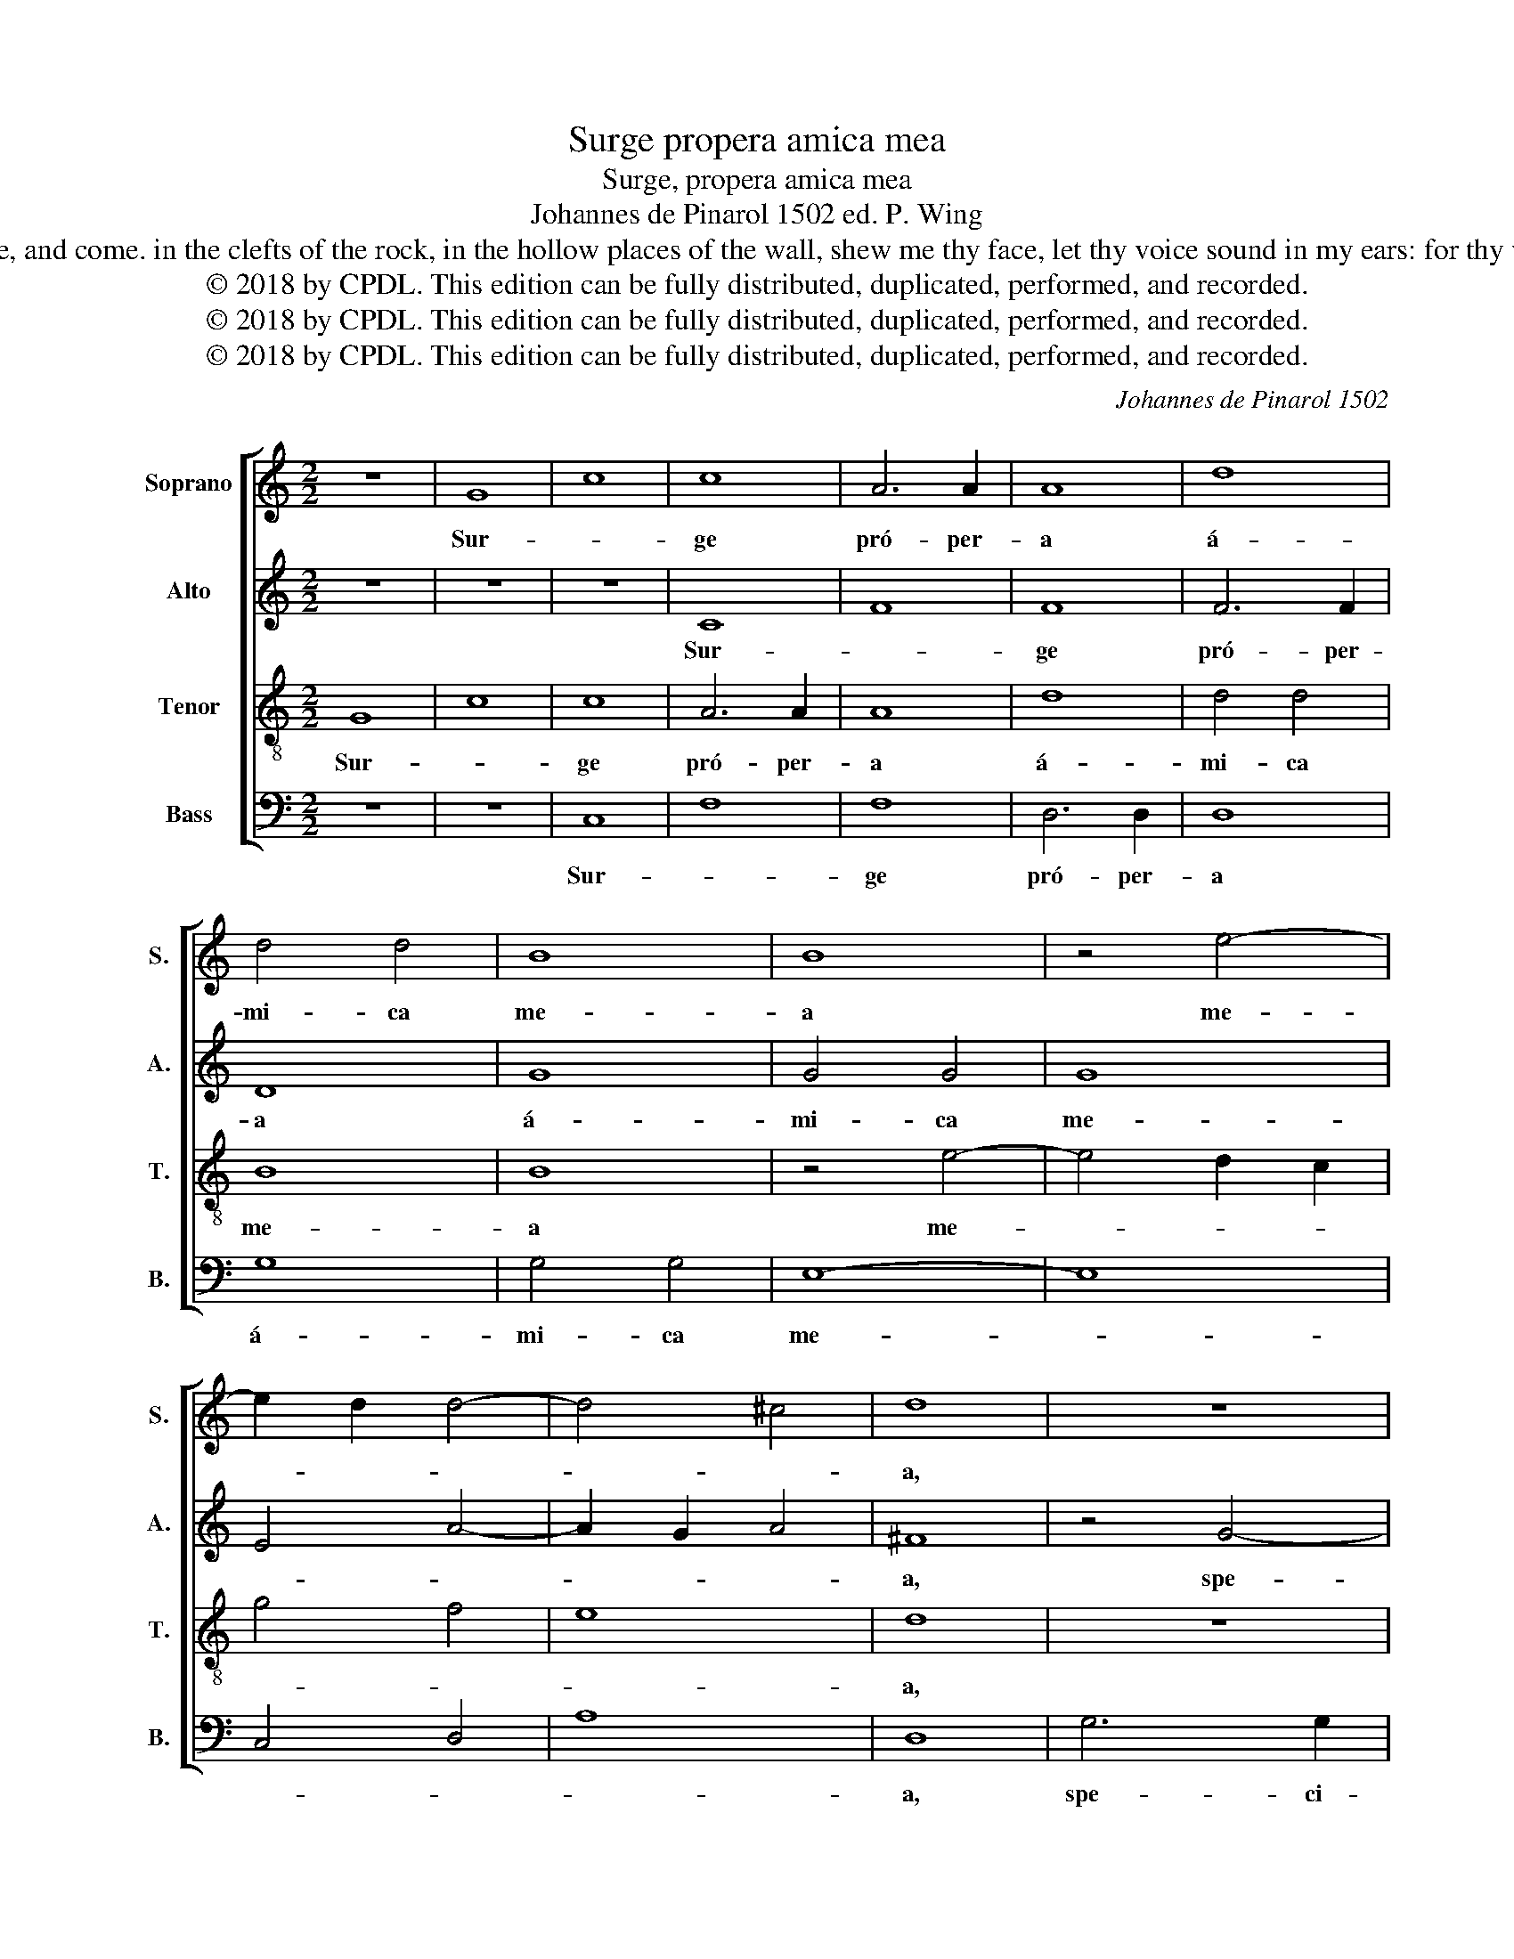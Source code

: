 X:1
T:Surge propera amica mea
T:Surge, propera amica mea
T:Johannes de Pinarol 1502 ed. P. Wing
T:Arise, make haste, my love, my dove, my beautiful one, and come. in the clefts of the rock, in the hollow places of the wall, shew me thy face, let thy voice sound in my ears: for thy voice is sweet, and thy face comely.      Songs 2:10, 14
T:© 2018 by CPDL. This edition can be fully distributed, duplicated, performed, and recorded.
T:© 2018 by CPDL. This edition can be fully distributed, duplicated, performed, and recorded.
T:© 2018 by CPDL. This edition can be fully distributed, duplicated, performed, and recorded.
C:Johannes de Pinarol 1502
Z:Traditional
Z:© 2018 by CPDL. This edition can be fully distributed, duplicated, performed, and recorded.
%%score [ 1 2 3 4 ]
L:1/8
M:2/2
K:C
V:1 treble nm="Soprano" snm="S."
V:2 treble nm="Alto" snm="A."
V:3 treble-8 nm="Tenor" snm="T."
V:4 bass nm="Bass" snm="B."
V:1
 z8 | G8 | c8 | c8 | A6 A2 | A8 | d8 | d4 d4 | B8 | B8 | z4 e4- | e2 d2 d4- | d4 ^c4 | d8 | z8 | %15
w: |Sur-||ge|pró- per-|a|á-|mi- ca|me-|a|me-|||a,||
 z8 | z8 | z8 | z8 | z8 | z8 | z8 | z8 | B8 | B4 B4 | c8 | B6 AB | c2 B4 AG | ^F2 G4 F2 | G4 A4- | %30
w: ||||||||Co-|lúm- ba|me-||||a, me-|
 A2 G2 G4- | G4 ^F4 | G8 | z4 B4 | B2 B2 c2 c2 | B6 AG | A4 d4- | d2 cB c4 | B4 z4 | e4 d4- | %40
w: ||a,|in|fo- ra- mí- ni-|bus * *|* pet-||re,|in ca-|
 d2 cB c4 | B2 AG F2 G2- | G2 F2 G4 | B6 AG | A2 B4 A2 | B3 d c4 | B2 d4 ^c2 | d8 | z4 B4 | c4 B4 | %50
w: * * * vér-||* * na|ma- * *|cé- * *||* * ri-|ae|os-|tén- de|
 A4 G4 | c4 B4 | A4 d4 | c2 B4 A2- | A2 ^G2 A2 c2- | c2 BA G2 A2 | B4 A4 | G2 c4 B2 | c8 | z8 | %60
w: mi- hi|fá- ci-|em tu-||||||am,||
 z8 | z8 | z8 | z8 | z8 | z8 | z8 | z8 | z8 | z8 | z8 | d8 | d4 d4 | c8 | d8 | B8 | c6 B2 | %77
w: |||||||||||vox|e- nim|tu-|a|dul-||
 A4 B4- | B2 G2 G4- | G4 ^F4 | G8 | z4 G4 | d4 e4 | d8 | d4 e4 | d2 cB c4 | B6 AG | A4 B4 | %88
w: |||cis|et|fá- ci-|es|tu- *||a * *||
 A2 B2 A2 B2- | B2 AG A2 B2- | BA d4 ^c2 | d2 B4 AG | A2 G4 ^F2 | G4 A4- | A2 G2 G4 | !fermata!F8 | %96
w: * * * de-|* * * có- *|||||||
 G8 |] %97
w: ra.|
V:2
 z8 | z8 | z8 | C8 | F8 | F8 | F6 F2 | D8 | G8 | G4 G4 | G8 | E4 A4- | A2 G2 A4 | ^F8 | z4 G4- | %15
w: |||Sur-||ge|pró- per-|a|á-|mi- ca|me-|||a,|spe-|
 G2 G2 E4 | C4 F4- | F2 D4 CD | E2 D4 ^C2 | D4 F4- | F2 ED E2 D2 | F4 E4 | D2 G4 ^F2 | G8 | %24
w: * ci- ó-|sa me-|||a, et||ve- *||ni.|
 G4 G2 G2 | E6 F2 | G8 | G4 z2 D2- | D2 ^C2 D4 | E4 F4- | F2 E2 D2 C2 | D8 | B,8 | z4 G4 | %34
w: Co- lúm- ba|me- *||a, me-|||||a,|in|
 G2 G2 F2 F2 | G4 D3 E | F4 D4 | z8 | G8 | G4 G4 | G8 | D3 E F2 E2 | D8 | D4 D4- | D2 B,2 C4 | %45
w: fo- ra- mí- ni-|bus pet- *|* re,||in|ca- vér-|na|ma- * * *||cé- ri-||
 B,2 D4 C2 | D4 A4- | A8 | z8 | z8 | z8 | z8 | z8 | z8 | z8 | z8 | z8 | z8 | G6 F2 | E4 D4 | %60
w: |* ae,||||||||||||so- net|vox *|
 E2 G4 F2 | G4 z2 D2 | E2 DC D4 | C4 F4 | E2 E2 D4 | z2 G2 F2 E2- | E2 D4 ^C2 | D4 E4 | %68
w: tu- * *|a *||* in|aú- ri- bus|me- * *||is, *|
 D2 E2 F2 G2- | G2 F2 G2 A2- | A2 G4 ^F2 | G8 | A4 A4 | A8 | F8 | G8 | E8 | F4 z2 D2 | E2 D4 ^C2 | %79
w: ||||vox e-|nim|tu-|a|dul-|cis *||
 D8 | B,8 | E8 | F4 E2 G2- | G2 FE D2 C2- | C2 B,2 C4 | G,2 G4 ^F2 | G4 z2 G2- | G2 F2 G4 | %88
w: |et|fá-||* * * ci- *|* * es|tu- * *|a de-|* * có-|
 F2 G2 F2 G2- | G2 B2 A2 G2- | G2 A6 | ^F4 z2 E2 | F2 E2 D4 | C2 E2 F2 D2- | D2 CB, C4 | %95
w: |||||||
 !fermata!D8 | D8 |] %97
w: |ra.|
V:3
 G8 | c8 | c8 | A6 A2 | A8 | d8 | d4 d4 | B8 | B8 | z4 e4- | e4 d2 c2 | g4 f4 | e8 | d8 | z8 | z8 | %16
w: Sur-||ge|pró- per-|a|á-|mi- ca|me-|a|me-||||a,|||
 z8 | z8 | z8 | z8 | z8 | z8 | z8 | d8 | d4 d4 | c8 | d6 cd | e2 d4 cB | A2 G2 A4 | G4 c4- | %30
w: |||||||Co-|lúm- ba|me-||||a, me-|
 c4 B4 | A8 | G8- | G8 | z8 | B4 B2 B2 | c2 c2 B4- | B2 AG A4 | d6 cB | c4 B4 | z4 e4 | d2 d4 cB | %42
w: |a,||||in fo- ra-|mí- ni- bus||pet- * *|* re,|in|ca- ver- * *|
 A4 G4 | z2 g4 fe | f2 g2 e2 f2 | d2 g4 f2 | g2 d2 e4 | d8- | d8 | z4 B4 | c4 B4 | A4 G4 | c4 B4 | %53
w: * na|ma- * *|cé- * * *||* * ri-|ae,||os-|tén- de|mi- hi|fá- ci-|
 A2 d4 c2 | B4 A4 | z2 c4 BA | G2 g4 f2 | g2 e2 d4 | c8 | z8 | z8 | z8 | z8 | z8 | z8 | z8 | z8 | %67
w: em * *||tu- * *|||am,|||||||||
 z8 | z8 | z8 | z8 | d8 | f4 f4 | e8 | d8 | d8 | c8 | z4 d4 | G8 | A8 | G6 A2 | B2 c2 B2 c2- | %82
w: ||||vox|e- nim-|tu-|a|dul-|cis|et|fá-||ci- *|* * * es|
 c2 B2 c4 | d6 e2 | f4 e2 dc | B2 d4 c2 | d8- | d8- | d8- | d8 | d4 e4 | d6 cB | c2 B2 A4 | G4 F4 | %94
w: * * tu-|||a de- *|có-||||||||
 G8 | !fermata!A8 | G8 |] %97
w: ||ra.|
V:4
 z8 | z8 | C,8 | F,8 | F,8 | D,6 D,2 | D,8 | G,8 | G,4 G,4 | E,8- | E,8 | C,4 D,4 | A,8 | D,8 | %14
w: ||Sur-||ge|pró- per-|a|á-|mi- ca|me-||||a,|
 G,6 G,2 | E,4 C,4 | F,8 | D,4 G,4- | G,2 F,2 E,4 | D,4 z2 D2- | D2 CB, C2 B,2 | A,2 D4 ^C2 | %22
w: spe- ci-|ó- sa|me-|||a, et||ve- * *|
 D2 B,2 A,4 | G,8 | G,4 G,2 G,2 | A,8 | G,4 G,F,E,D, | C,2 G,3 F, G,2 | D,2 E,2 D,4 | G,4 F,4- | %30
w: |ni.|Co- lúm- ba|me-||||a, *|
 F,4 G,4 | D,8 | D4 D2 D2 | E2 E2 D2 B,2- | B,2 A,G, A,4 | G,8 | F,4 G,4 | z2 G,4 F,2 | G,8 | %39
w: ||in fo- ra-|mí- ni- bus *||||pet- *||
 C,4 G,4- | G,4 C,4 | G,2 F,E, D,2 G,2 | D,4 G,4- | G,8 | D,2 G,4 F,2 | G,2 B,2 A,4 | G,2 B,2 A,4 | %47
w: |* re,|in * * * ca-|ver- na||ma- cé- *|* * ri-||
 D,8 | z8 | z8 | z8 | z8 | z8 | z8 | z8 | z8 | z8 | z8 | z8 | G,6 F,2 | E,4 D,4 | E,2 G,4 F,2 | %62
w: ae,||||||||||||so- net|vox *|tu- * *|
 G,4 z2 D,2 | E,2 D,C, D,4 | C,4 F,4 | E,2 E,2 D,2 G,2- | G,2 F,2 E,4 | D,2 G,4 A,2 | %68
w: a *||* in|aú- ri- bus *||me- * *|
 B,2 C2 D2 CB, | C2 D2 G,2 C2- | C2 B,2 A,4 | G,8 | D,4 D,4 | A,8 | _B,8 | G,8 | A,6 G,2 | %77
w: |* * * is,|||vox e-|nim|tu-|a|dul- cis|
 F,4 G,4- | G,2 F,2 E,4 | D,8 | E,8- | E,8 | D,4 C,4 | G,6 E,2 | D,4 C,4 | G,4 A,4 | G,6 F,E, | %87
w: et fá-|* * ci-|es||||tu- *|* a|de- *|có- * *|
 D,4 G,4 | D,2 G,2 D,2 G,2- | G,2 F,E, F,2 G,2- | G,2 D,2 A,4 | D,4 G,4 | F,2 G,2 D,4 | E,4 D,4 | %94
w: |||||||
 E,8 | !fermata!D,8 | G,8 |] %97
w: ||ra.|

